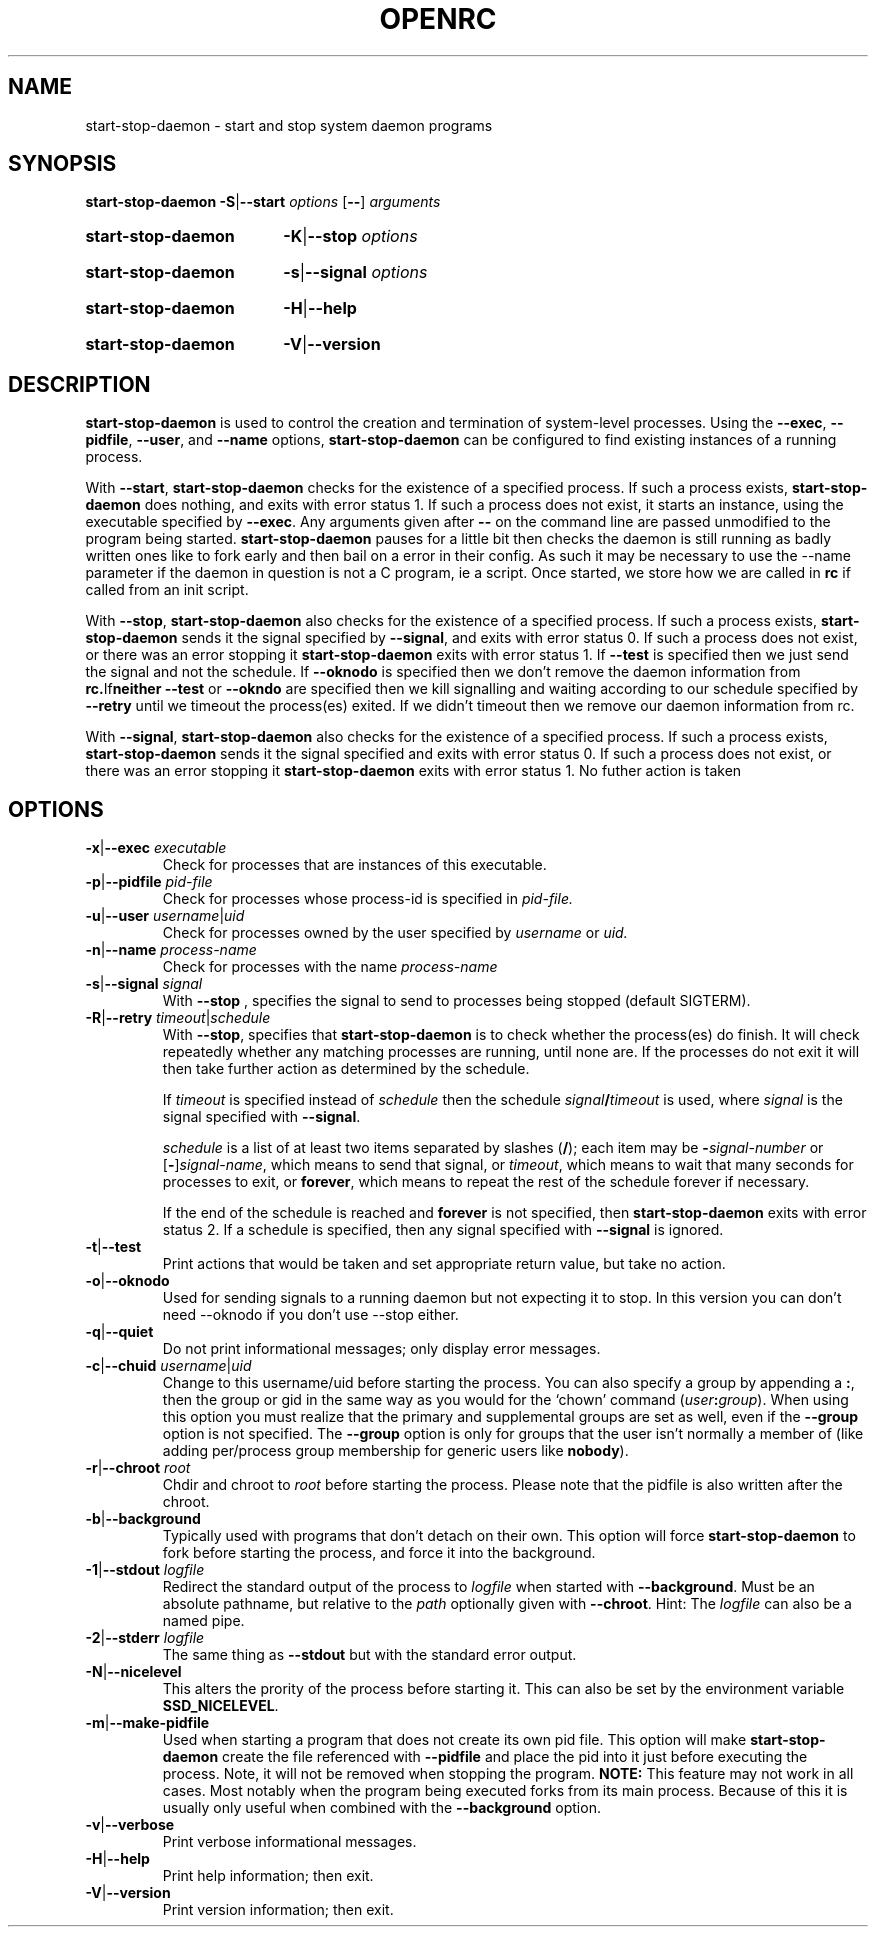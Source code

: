 .TH "OPENRC" "13" "Nov 2007" "openrc" "openrc"
.SH NAME
start\-stop\-daemon \- start and stop system daemon programs
.SH SYNOPSIS
.B start-stop-daemon
.BR -S | --start
.IR options
.RB [ \-\- ]
.IR arguments
.HP
.B start-stop-daemon
.BR -K | --stop
.IR options
.HP
.B start-stop-daemon
.BR -s | --signal
.IR options
.HP
.B start-stop-daemon
.BR -H | --help
.HP
.B start-stop-daemon
.BR -V | --version
.SH DESCRIPTION
.B start\-stop\-daemon
is used to control the creation and termination of system-level processes.
Using the
.BR --exec ", " --pidfile ", " --user ", and " --name " options,"
.B start\-stop\-daemon
can be configured to find existing instances of a running process.

With
.BR --start ,
.B start\-stop\-daemon
checks for the existence of a specified process.
If such a process exists,
.B start\-stop\-daemon
does nothing, and exits with error status 1.
If such a process does not exist, it starts an
instance, using the executable specified by
.BR --exec . 
Any arguments given after
.BR --
on the command line are passed unmodified to the program being
started.
.B start\-stop\-daemon
pauses for a little bit then checks the daemon is still running as badly
written ones like to fork early and then bail on a error in their config.
As such it may be necessary to use the --name parameter if the daemon in
question is not a C program, ie a script. Once started, we store how we
are called in \fBrc\fR if called from an init script.

With 
.BR --stop ,
.B start\-stop\-daemon
also checks for the existence of a specified process.
If such a process exists,
.B start\-stop\-daemon
sends it the signal specified by
.BR --signal ,
and exits with error status 0.
If such a process does not exist, or there was an error stopping it
.B start\-stop\-daemon
exits with error status 1. If
.BR --test
is specified then we just send the signal and not the schedule. If
.BR --oknodo
is specified then we don't remove the daemon information from
.BR rc. If neither
.BR --test
or
.BR --okndo
are specified then we kill signalling and waiting according to our
schedule specified by
.BR --retry
until we timeout the process(es) exited. If we didn't timeout then
we remove our daemon information from rc.

With 
.BR --signal ,
.B start\-stop\-daemon
also checks for the existence of a specified process.
If such a process exists,
.B start\-stop\-daemon
sends it the signal specified and exits with error status 0.
If such a process does not exist, or there was an error stopping it
.B start\-stop\-daemon
exits with error status 1. No futher action is taken

.SH OPTIONS

.TP
\fB-x\fP|\fB--exec\fP \fIexecutable\fP
Check for processes that are instances of this executable.
.TP
\fB-p\fP|\fB--pidfile\fP \fIpid-file\fP
Check for processes whose process-id is specified in 
.I pid-file.
.TP
\fB-u\fP|\fB--user\fP \fIusername\fP|\fIuid\fP
Check for processes owned by the user specified by
.I username 
or
.I uid.
.TP
\fB-n\fP|\fB--name\fP \fIprocess-name\fP
Check for processes with the name
.I process-name
.TP
\fB-s\fP|\fB--signal\fP \fIsignal\fP
With
.BR --stop
, specifies the signal to send to processes being stopped (default SIGTERM).
.TP
\fB-R\fP|\fB--retry\fP \fItimeout\fP|\fIschedule\fP
With
.BR --stop ,
specifies that
.B start-stop-daemon
is to check whether the process(es)
do finish.  It will check repeatedly whether any matching processes
are running, until none are.  If the processes do not exit it will
then take further action as determined by the schedule.

If
.I timeout
is specified instead of
.I schedule
then the schedule
.IB signal / timeout
is used, where
.I signal
is the signal specified with
.BR --signal .

.I schedule
is a list of at least two items separated by slashes
.RB ( / );
each item may be
.BI - signal-number
or [\fB\-\fP]\fIsignal-name\fP,
which means to send that signal,
or
.IR timeout ,
which means to wait that many seconds for processes to
exit,
or
.BR forever ,
which means to repeat the rest of the schedule forever if
necessary.

If the end of the schedule is reached and
.BR forever
is not specified, then
.B start-stop-daemon
exits with error status 2.
If a schedule is specified, then any signal specified
with
.B --signal
is ignored.
.TP
.BR -t | --test
Print actions that would be taken and set appropriate return value,
but take no action.
.TP
.BR -o | --oknodo
Used for sending signals to a running daemon but not expecting it to stop.
In this version you can don't need --oknodo if you don't use --stop either.
.TP
.BR -q | --quiet
Do not print informational messages; only display error messages.
.TP
\fB-c\fP|\fB--chuid\fP \fIusername\fR|\fIuid\fP
Change to this username/uid before starting the process. You can also
specify a group by appending a
.BR : ,
then the group or gid in the same way
as you would for the `chown' command (\fIuser\fP\fB:\fP\fIgroup\fP).
When using this option
you must realize that the primary and supplemental groups are set as well,
even if the
.B --group
option is not specified.  The
.B --group
option is only for
groups that the user isn't normally a member of (like adding per/process
group membership for generic users like
.BR nobody ).
.TP
\fB-r\fP|\fB--chroot\fP \fIroot\fP
Chdir and chroot to
.I root
before starting the process. Please note that the pidfile is also written
after the chroot.
.TP
.BR -b | --background
Typically used with programs that don't detach on their own. This option
will force
.B start-stop-daemon
to fork before starting the process, and force it into the background.
.TP
\fB-1\fP|\fB--stdout\fP \fIlogfile\fP
Redirect the standard output of the process to \fIlogfile\fP when started with
\fB--background\fP. Must be an absolute pathname, but relative to the
\fIpath\fP optionally given with \fB--chroot\fP.
Hint: The \fIlogfile\fP can also be a named pipe.
.TP
\fB-2\fP|\fB--stderr\fP \fIlogfile\fP
The same thing as \fB--stdout\fP but with the standard error output.
.TP
.BR -N | --nicelevel
This alters the prority of the process before starting it. This can also be set
by the environment variable \fBSSD_NICELEVEL\fR.
.TP
.BR -m | --make-pidfile
Used when starting a program that does not create its own pid file. This
option will make
.B start-stop-daemon
create the file referenced with
.B --pidfile
and place the pid into it just before executing the process. Note, it will
not be removed when stopping the program.
.B NOTE:
This feature may not work in all cases. Most notably when the program
being executed forks from its main process. Because of this it is usually
only useful when combined with the
.B --background
option.
.TP
.BR -v | --verbose
Print verbose informational messages.
.TP
.BR -H | --help
Print help information; then exit.
.TP
.BR -V | --version
Print version information; then exit.
